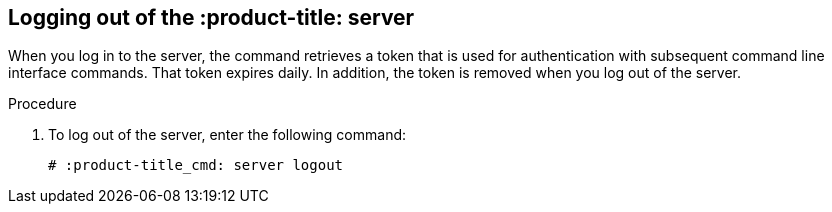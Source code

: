 [id='proc-qpc-server-logout']

== Logging out of the :product-title: server

When you log in to the server, the command retrieves a token that is used for authentication with subsequent command line interface commands. That token expires daily. In addition, the token is removed when you log out of the server.

.Procedure

. To log out of the server, enter the following command:
+
----
# :product-title_cmd: server logout
----
